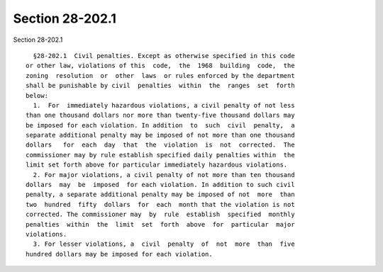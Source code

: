 Section 28-202.1
================

Section 28-202.1 ::    
        
     
        §28-202.1  Civil penalties. Except as otherwise specified in this code
      or other law, violations of this  code,  the  1968  building  code,  the
      zoning  resolution  or  other  laws  or rules enforced by the department
      shall be punishable by civil  penalties  within  the  ranges  set  forth
      below:
        1.  For  immediately hazardous violations, a civil penalty of not less
      than one thousand dollars nor more than twenty-five thousand dollars may
      be imposed for each violation. In addition  to  such  civil  penalty,  a
      separate additional penalty may be imposed of not more than one thousand
      dollars   for  each  day  that  the  violation  is  not  corrected.  The
      commissioner may by rule establish specified daily penalties within  the
      limit set forth above for particular immediately hazardous violations.
        2. For major violations, a civil penalty of not more than ten thousand
      dollars  may  be  imposed  for each violation. In addition to such civil
      penalty, a separate additional penalty may be imposed of not  more  than
      two  hundred  fifty  dollars  for  each  month that the violation is not
      corrected. The commissioner may  by  rule  establish  specified  monthly
      penalties  within  the  limit  set  forth  above  for  particular  major
      violations.
        3. For lesser violations, a  civil  penalty  of  not  more  than  five
      hundred dollars may be imposed for each violation.
    
    
    
    
    
    
    